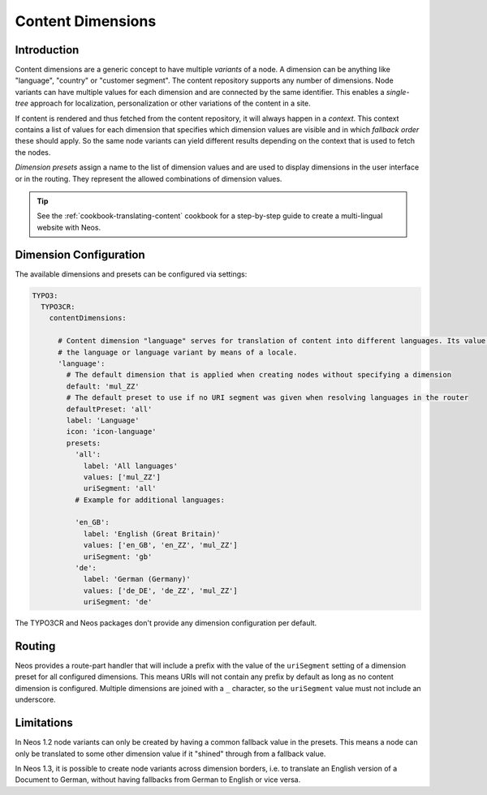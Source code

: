 .. _content-dimensions:

==================
Content Dimensions
==================

Introduction
============

Content dimensions are a generic concept to have multiple *variants* of a node. A dimension can be anything like
"language", "country" or "customer segment". The content repository supports any number of dimensions.
Node variants can have multiple values for each dimension and are connected by the same identifier. This enables a
*single-tree* approach for localization, personalization or other variations of the content in a site.

If content is rendered and thus fetched from the content repository, it will always happen in a *context*. This context
contains a list of values for each dimension that specifies which dimension values are visible and in which *fallback
order* these should apply. So the same node variants can yield different results depending on the context that is used
to fetch the nodes.

*Dimension presets* assign a name to the list of dimension values and are used to display dimensions in the
user interface or in the routing. They represent the allowed combinations of dimension values.

.. TODO Include a diagram of dimension fallbacks and node variants
.. TODO Document vs. content node behavior

.. tip:: See the :ref:`cookbook-translating-content` cookbook for a step-by-step guide to create a multi-lingual
         website with Neos.

Dimension Configuration
=======================

The available dimensions and presets can be configured via settings:

.. code-block:: yaml

	TYPO3:
	  TYPO3CR:
	    contentDimensions:

	      # Content dimension "language" serves for translation of content into different languages. Its value specifies
	      # the language or language variant by means of a locale.
	      'language':
	        # The default dimension that is applied when creating nodes without specifying a dimension
	        default: 'mul_ZZ'
	        # The default preset to use if no URI segment was given when resolving languages in the router
	        defaultPreset: 'all'
	        label: 'Language'
	        icon: 'icon-language'
	        presets:
	          'all':
	            label: 'All languages'
	            values: ['mul_ZZ']
	            uriSegment: 'all'
	          # Example for additional languages:

	          'en_GB':
	            label: 'English (Great Britain)'
	            values: ['en_GB', 'en_ZZ', 'mul_ZZ']
	            uriSegment: 'gb'
	          'de':
	            label: 'German (Germany)'
	            values: ['de_DE', 'de_ZZ', 'mul_ZZ']
	            uriSegment: 'de'

The TYPO3CR and Neos packages don't provide any dimension configuration per default.

Routing
=======

Neos provides a route-part handler that will include a prefix with the value of the ``uriSegment`` setting of a
dimension preset for all configured dimensions. This means URIs will not contain any prefix by default as long as
no content dimension is configured. Multiple dimensions are joined with a ``_`` character, so the ``uriSegment`` value
must not include an underscore.

Limitations
===========

In Neos 1.2 node variants can only be created by having a common fallback value in the presets. This means a node
can only be translated to some other dimension value if it "shined" through from a fallback value.

In Neos 1.3, it is possible to create node variants across dimension borders, i.e. to translate an English version
of a Document to German, without having fallbacks from German to English or vice versa.